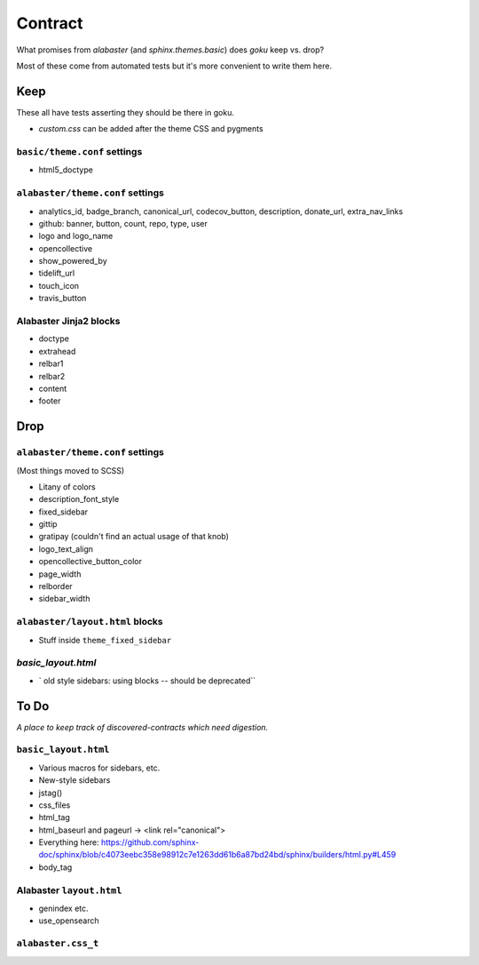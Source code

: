 ========
Contract
========

What promises from `alabaster` (and `sphinx.themes.basic`) does `goku` keep vs. drop?

Most of these come from automated tests but it's more convenient to write them here.

Keep
====

These all have tests asserting they should be there in goku.

- `custom.css` can be added after the theme CSS and pygments

``basic/theme.conf`` settings
-----------------------------

- html5_doctype

``alabaster/theme.conf`` settings
---------------------------------

- analytics_id, badge_branch, canonical_url, codecov_button, description, donate_url, extra_nav_links

- github: banner, button, count, repo, type, user

- logo and logo_name

- opencollective

- show_powered_by

- tidelift_url

- touch_icon

- travis_button

Alabaster Jinja2 blocks
-----------------------

- doctype

- extrahead

- relbar1

- relbar2

- content

- footer

Drop
====

``alabaster/theme.conf`` settings
---------------------------------

(Most things moved to SCSS)

- Litany of colors

- description_font_style

- fixed_sidebar

- gittip

- gratipay (couldn't find an actual usage of that knob)

- logo_text_align

- opencollective_button_color

- page_width

- relborder

- sidebar_width

``alabaster/layout.html`` blocks
--------------------------------

- Stuff inside ``theme_fixed_sidebar``

`basic_layout.html`
-------------------

- ` old style sidebars: using blocks -- should be deprecated``

To Do
=====

*A place to keep track of discovered-contracts which need digestion.*

``basic_layout.html``
---------------------

- Various macros for sidebars, etc.

- New-style sidebars

- jstag()

- css_files

- html_tag

- html_baseurl and pageurl -> <link rel="canonical">

- Everything here: https://github.com/sphinx-doc/sphinx/blob/c4073eebc358e98912c7e1263dd61b6a87bd24bd/sphinx/builders/html.py#L459

- body_tag


Alabaster ``layout.html``
-------------------------

- genindex etc.

- use_opensearch


``alabaster.css_t``
-------------------
